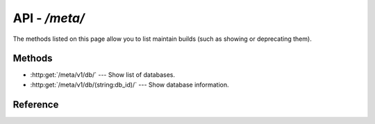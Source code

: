 ###################
API - `/meta/`
###################

The methods listed on this page allow you to list maintain builds (such as showing or deprecating them).

Methods
=======

- :http:get:`/meta/v1/db/` --- Show list of databases.
- :http:get:`/meta/v1/db/(string:db_id)/` --- Show database information.


Reference
=========

.. autoflask:: lsst.dax.metaserv.app:app
   :undoc-blueprints: metaREST
   :undoc-static:
   :order: path
   :endpoints: 
